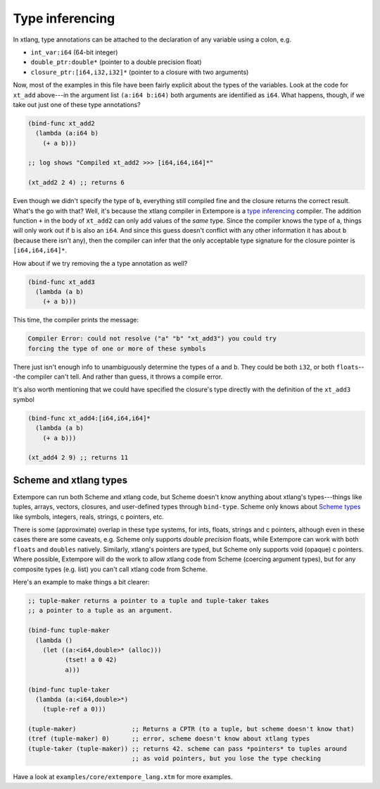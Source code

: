 Type inferencing
================

In xtlang, type annotations can be attached to the declaration of any
variable using a colon, e.g.

-  ``int_var:i64`` (64-bit integer)
-  ``double_ptr:double*`` (pointer to a double precision float)
-  ``closure_ptr:[i64,i32,i32]*`` (pointer to a closure with two
   arguments)

Now, most of the examples in this file have been fairly explicit about
the types of the variables. Look at the code for ``xt_add`` above---in the
argument list ``(a:i64 b:i64)`` both arguments are identified as
``i64``. What happens, though, if we take out just one of these type
annotations?

.. code-block:: extempore

      (bind-func xt_add2
        (lambda (a:i64 b)
          (+ a b)))

      ;; log shows "Compiled xt_add2 >>> [i64,i64,i64]*"

      (xt_add2 2 4) ;; returns 6

Even though we didn't specify the type of ``b``, everything still
compiled fine and the closure returns the correct result. What's the go
with that? Well, it's because the xtlang compiler in Extempore is a
`type inferencing`_ compiler. The addition function ``+`` in the body of
``xt_add2`` can only add values of the *same* type. Since the compiler
knows the type of ``a``, things will only work out if ``b`` is also an
``i64``. And since this guess doesn't conflict with any other
information it has about ``b`` (because there isn't any), then the
compiler can infer that the only acceptable type signature for the
closure pointer is ``[i64,i64,i64]*``.

.. _type inferencing: http://en.wikipedia.org/wiki/Type_inference

How about if we try removing the ``a`` type annotation as well?

.. code-block:: extempore

      (bind-func xt_add3
        (lambda (a b)
          (+ a b)))

This time, the compiler prints the message:

.. code::

    Compiler Error: could not resolve ("a" "b" "xt_add3") you could try
    forcing the type of one or more of these symbols

There just isn't enough info to unambiguously determine the types of
``a`` and ``b``. They could be both ``i32``, or both ``floats``---the
compiler can't tell. And rather than guess, it throws a compile error.

It's also worth mentioning that we could have specified the closure's
type directly with the definition of the ``xt_add3`` symbol

.. code-block:: extempore

      (bind-func xt_add4:[i64,i64,i64]*
        (lambda (a b)
          (+ a b)))

      (xt_add4 2 9) ;; returns 11

Scheme and xtlang types
-----------------------

Extempore can run both Scheme and xtlang code, but Scheme doesn't know
anything about xtlang's types---things like tuples, arrays, vectors,
closures, and user-defined types through ``bind-type``. Scheme only
knows about `Scheme types`_ like symbols, integers, reals,
strings, c pointers, etc.

.. _Scheme types: https://groups.csail.mit.edu/mac/ftpdir/scheme-reports/r5rs-html/r5rs_8.html#SEC48

There is some (approximate) overlap in these type systems, for ints,
floats, strings and c pointers, although even in these cases there are
some caveats, e.g. Scheme only supports *double precision* floats, while
Extempore can work with both ``floats`` and ``doubles`` natively.
Similarly, xtlang's pointers are typed, but Scheme only supports void
(opaque) c pointers. Where possible, Extempore will do the work to allow
xtlang code from Scheme (coercing argument types), but for any composite
types (e.g. list) you can't call xtlang code from Scheme.

Here's an example to make things a bit clearer:

.. code-block:: extempore

    ;; tuple-maker returns a pointer to a tuple and tuple-taker takes
    ;; a pointer to a tuple as an argument.

    (bind-func tuple-maker
      (lambda ()
        (let ((a:<i64,double>* (alloc)))
              (tset! a 0 42)
              a)))

    (bind-func tuple-taker
      (lambda (a:<i64,double>*)
        (tuple-ref a 0)))

    (tuple-maker)               ;; Returns a CPTR (to a tuple, but scheme doesn't know that)
    (tref (tuple-maker) 0)      ;; error, scheme doesn't know about xtlang types
    (tuple-taker (tuple-maker)) ;; returns 42. scheme can pass *pointers* to tuples around
                                ;; as void pointers, but you lose the type checking

Have a look at ``examples/core/extempore_lang.xtm`` for more examples.
